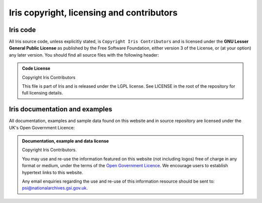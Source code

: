 ==========================================
Iris copyright, licensing and contributors
==========================================

Iris code
---------

All Iris source code, unless explicitly stated, is ``Copyright Iris
Contributors`` and is licensed under the **GNU Lesser General Public
License** as published by the Free Software Foundation, either version 3 of
the License, or (at your option) any later version.
You should find all source files with the following header:

.. admonition:: Code License

    Copyright Iris Contributors
    
    This file is part of Iris and is released under the LGPL license.
    See LICENSE in the root of the repository for full licensing details.


Iris documentation and examples
-------------------------------

All documentation, examples and sample data found on this website and in source repository 
are licensed under the UK's Open Government Licence:

.. admonition:: Documentation, example and data license
 
    Copyright Iris Contributors.
    
    You may use and re-use the information featured on this website (not including logos) free of 
    charge in any format or medium, under the terms of the 
    `Open Government Licence <http://reference.data.gov.uk/id/open-government-licence>`_. 
    We encourage users to establish hypertext links to this website.
    
    Any email enquiries regarding the use and re-use of this information resource should be 
    sent to: psi@nationalarchives.gsi.gov.uk.
